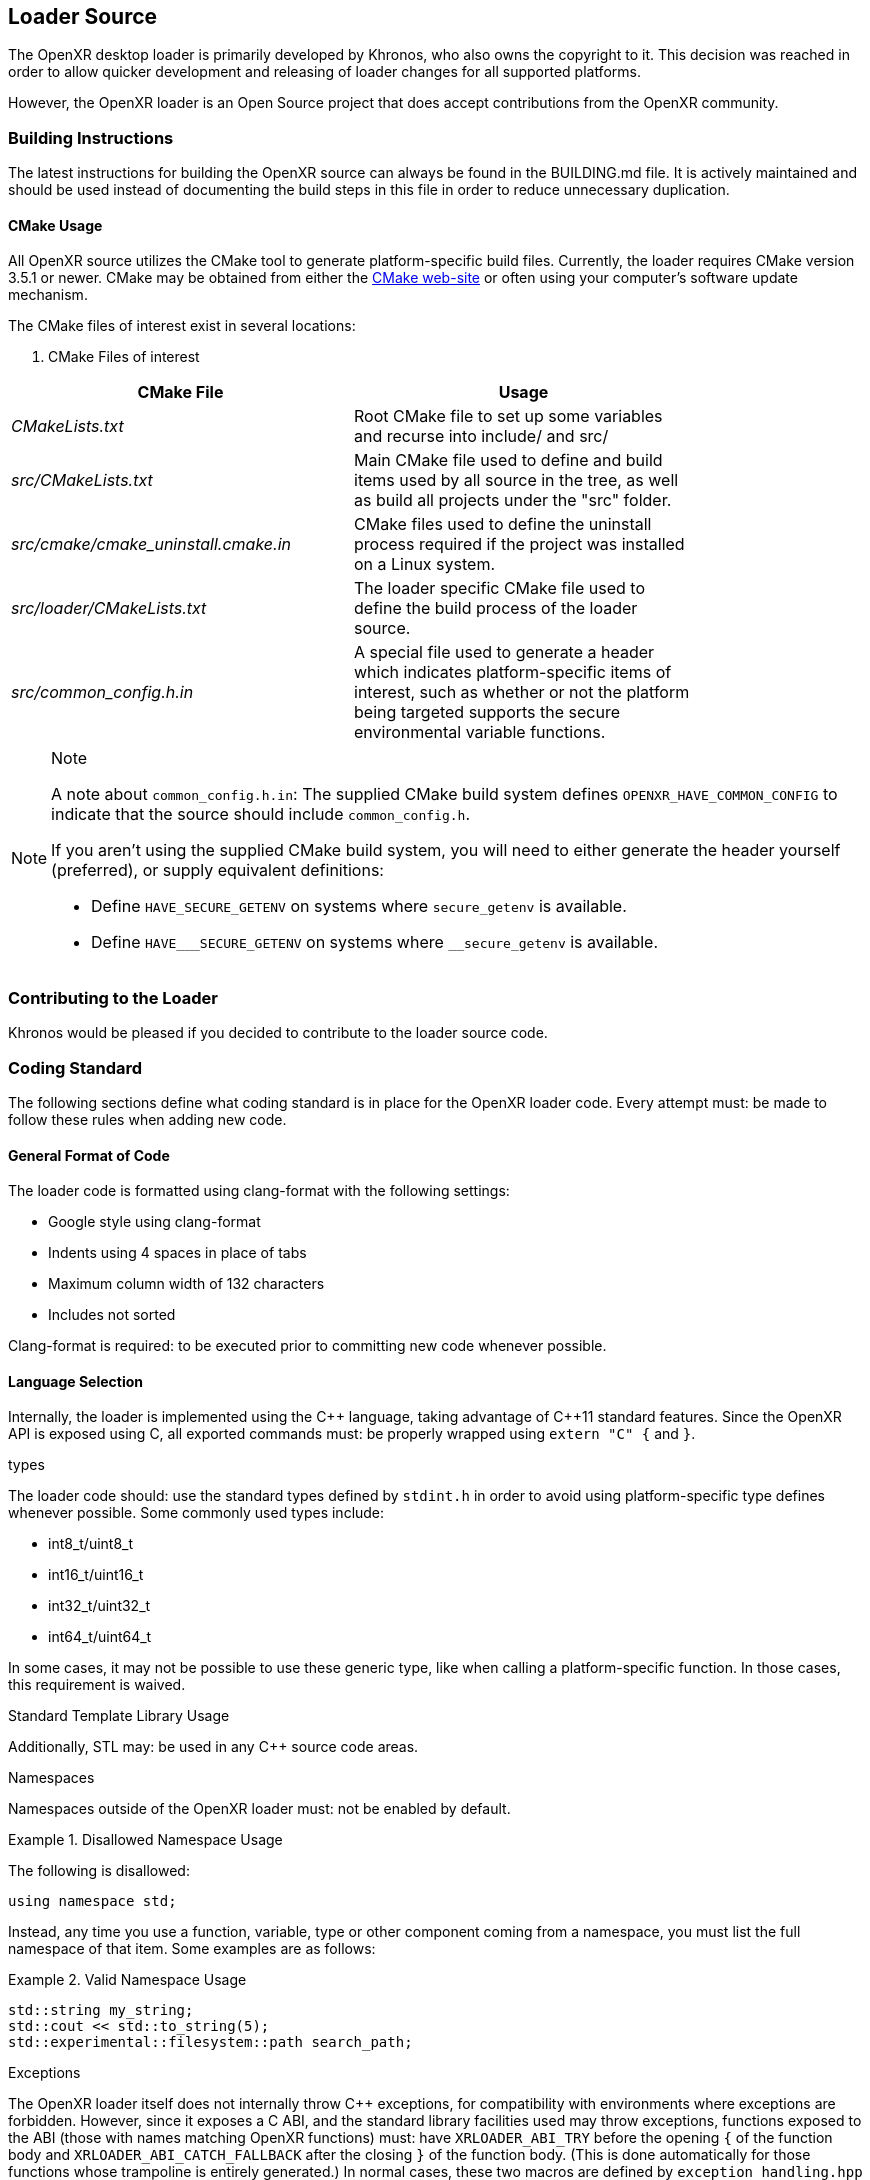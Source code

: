 // Copyright (c) 2017-2023, The Khronos Group Inc.
//
// SPDX-License-Identifier: CC-BY-4.0

[[loader-Source]]
== Loader Source ==

The OpenXR desktop loader is primarily developed by Khronos, who also owns
the copyright to it.
This decision was reached in order to allow quicker development and
releasing of loader changes for all supported platforms.

However, the OpenXR loader is an Open Source project that does accept
contributions from the OpenXR community.

=== Building Instructions ===

The latest instructions for building the OpenXR source can always be found
in the BUILDING.md file.
It is actively maintained and should be used instead of documenting the
build steps in this file in order to reduce unnecessary duplication.


[[cmake-usage]]
==== CMake Usage ====

All OpenXR source utilizes the CMake tool to generate platform-specific
build files.
Currently, the loader requires CMake version 3.5.1 or newer.
CMake may be obtained from either the https://cmake.org/[CMake web-site] or
often using your computer's software update mechanism.

The CMake files of interest exist in several locations:

. CMake Files of interest

[width="80%",options="header",cols="^.^50%e,^.^50%"]
|====
| CMake File | Usage
| CMakeLists.txt
    | Root CMake file to set up some variables and recurse into include/
    and src/
| src/CMakeLists.txt
    | Main CMake file used to define and build items used by all source
    in the tree, as well as build all projects under the "src" folder.
| src/cmake/cmake_uninstall.cmake.in
    | CMake files used to define the uninstall process required if the project
    was installed on a Linux system.
| src/loader/CMakeLists.txt
    | The loader specific CMake file used to define the build process of the
    loader source.
| src/common_config.h.in
    | A special file used to generate a header which indicates
    platform-specific items of interest, such as whether or not the platform
    being targeted supports the secure environmental variable functions.
|====

// dunder = double underscore
// setting an attribute to prevent formatting attempts.
:dunder: __

[NOTE]
.Note
====

A note about `common_config.h.in`: The supplied CMake build system defines
`OPENXR_HAVE_COMMON_CONFIG` to indicate that the source should include
`common_config.h`.

If you aren't using the supplied CMake build system, you will need to either
generate the header yourself (preferred), or supply equivalent definitions:

* Define `HAVE_SECURE_GETENV` on systems where `secure_getenv` is available.
* Define `HAVE_{dunder}SECURE_GETENV` on systems where
  `{dunder}secure_getenv` is available.

====


=== Contributing to the Loader ===

Khronos would be pleased if you decided to contribute to the loader source
code.

[[coding-standard]]
=== Coding Standard ===

The following sections define what coding standard is in place for the
OpenXR loader code.
Every attempt must: be made to follow these rules when adding new code.


==== General Format of Code ====

The loader code is formatted using clang-format with the following settings:

* Google style using clang-format
* Indents using 4 spaces in place of tabs
* Maximum column width of 132 characters
* Includes not sorted

Clang-format is required: to be executed prior to committing new code
whenever possible.


==== Language Selection ====

Internally, the loader is implemented using the pass:[C++] language, taking
advantage of pass:[C++]11 standard features.
Since the OpenXR API is exposed using C, all exported commands must: be
properly wrapped using `extern "C" {` and `}`.


.types
The loader code should: use the standard types defined by `stdint.h` in
order to avoid using platform-specific type defines whenever possible.
Some commonly used types include:

* int8_t/uint8_t
* int16_t/uint16_t
* int32_t/uint32_t
* int64_t/uint64_t

In some cases, it may not be possible to use these generic type, like when
calling a platform-specific function.
In those cases, this requirement is waived.


.Standard Template Library Usage
Additionally, STL may: be used in any pass:[C++] source code areas.

.Namespaces
Namespaces outside of the OpenXR loader must: not be enabled by default.

[example]
.Disallowed Namespace Usage
====
The following is disallowed:

[source,cpp]
----
using namespace std;
----
====

Instead, any time you use a function, variable, type or other component
coming from a namespace, you must list the full namespace of that item.
Some examples are as follows:

[example]
.Valid Namespace Usage
====
[source,cpp]
----
std::string my_string;
std::cout << std::to_string(5);
std::experimental::filesystem::path search_path;
----
====


.Exceptions

The OpenXR loader itself does not internally throw pass:[C++] exceptions,
for compatibility with environments where exceptions are forbidden.
However, since it exposes a C ABI, and the standard library facilities used
may throw exceptions, functions exposed to the ABI (those with names
matching OpenXR functions) must: have `XRLOADER_ABI_TRY` before the opening
`{` of the function body and `XRLOADER_ABI_CATCH_FALLBACK` after the closing
`}` of the function body.
(This is done automatically for those functions whose trampoline is entirely
generated.) In normal cases, these two macros are defined by
`exception_handling.hpp` to expand to `try` and a full `catch` clause,
respectively.
This prevents any exceptions from escaping, in what's known as a
"function-try-block".

In very limited cases, you may choose to disable exception handling through
the provided CMake option or by defining
`XRLOADER_DISABLE_EXCEPTION_HANDLING`.
The only two reasons you may define this are:

* Due to a platform or project policy, you're using a custom
  standard-library build that has exception throwing disabled.

* You're developing or debugging the loader and want exceptions to go
  uncaught to trigger a debugger.


.Experimental Filesystem Usage

In order to simplify the file management, especially with regards to loading
JSON manifest files or finding dynamic library files, the
experimental/filesystem is used.
This is a set of features which are part of the upcoming pass:[C++]17
feature set designed to make file management easier.

Since no compiler currently supports pass:[C++]17, most have enabled a chunk
of functionality using the "experimental" namespace.
When used, you can find elements of this functionality with the prefix
`std::experimental::filesystem`.

[example]
.Experimental Filesystem Usage
====
Using the experimental filesystem in the source:

[source,cpp]
----
#include <experimental/filesystem>

static void checkAllFilesInThePath(const std::string &search_path) {
    try {
        // If the file exists, try to add it
        if (std::experimental::filesystem::is_regular_file(search_path)) {
            std::experimental::filesystem::path absolute_path =
                std::experimental::filesystem::absolute(search_path);
        }
    } catch (...) {
    }
}
----
====


==== API Naming ====

Identifiers in the OpenXR API (e.g. types, parameters, constants, etc.) all
follow a set of naming rules, providing a consistent scheme for developers.


===== General Naming Rules =====

Names of all identifiers should: generally be written with full words,
avoiding abbreviations whenever possible, as a concise description of what
that identifier is.
Abbreviation is preferred in cases where the identifier name becomes
excessive in length (usually when exceeding 25 characters).

For example, the class containing the loader's version of OpenXR instance
information is `LoaderInstance`.

Names inside the loader not directly associated with an OpenXR identifier or
command must: not begin with the reserved letters `xr` in any combination of
upper or lower-case characters.
The `xr` prefix is solely reserved for all OpenXR API elements (both hidden
and exposed) and defines the OpenXR namespace.
Therefore, it must: only be in cases of exposing commands for the OpenXR
API.

Also, as a general rule, Hungarian notation should: not be avoided whenever
possible.


===== Naming of Files and Directories =====

All files and files must: be named with lower-snake-case names.
Additionally, any C-language files must: end with either .c or .h, while any
pass:[C++] files must: end with either .cpp or .hpp to differentiate them.
Python scripts, must be named with a .py suffix.

[example]
.Filenames
====
[source,cpp]
----
loader_instance.hpp
loader_instance.cpp
loader_interfaces.h
----
====


===== Naming of #Defines =====

All #defines must: be named in all-caps upper-snake-case and must be defined
to a specific value.

[example]
.#define Values
====
[source,cpp]
----
#define CURRENT_LOADER_API_LAYER_VERSION 1
#define ENABLE_LOADER_DEBUG 1
----
====


===== Variable Naming =====

.Local Variables
All local variables and function/method parameters must: use
lower-snake-case.

[example]
.Variable Names
====
[source,cpp]
----
uint32_t number_of_actual_items;
std::string file_path_location;
----
====


.Global Variable Naming

Global variables, too, are defined using lower-snake-case with an additional
prefix of `g_` required to identify them as global variables.

[example]
.Global Variable Names
====
[source,cpp]
----
std::vector<<std::string>> g_my_global_file_list;
----
====


===== Function and Parameter Naming =====

Functions must: use lower-camel-case for their naming and function
parameters must: use lower-snake-case for their naming.

[example]
.Function and Parameter Naming
====
[source,cpp]
----
void myFunction1(uint32_t my_int_val, bool my_bool) {
}

void thisOtherFunction2() {
}
----
====

===== Structure/Enumeration Naming =====

Structures and Enumerations must: be named using upper-camel-case.

Inside of an enumeration, the values must: use the first one or two
whole-words as a prefix (the XR, if present, may be optionally used), and
must: be defined in all-upper-snake-case with underscores ('_') being
inserted between a lower-case and upper-case character in the enumeration
name.
Additionally, at least the first value in the enumeration list must: be
defined to an integer value.

[example]
.Structure/Enumeration Naming
====
[source,cpp]
----
struct JsonVersion {
     uint32_t major;
     uint32_t minor;
     uint32_t patch;
};
enum XrLoaderInterfaceStructs {
    XR_LOADER_INTERFACE_STRUCT_UNINTIALIZED = 0,
    XR_LOADER_INTERFACE_STRUCT_LOADER_INFO,
    XR_LOADER_INTERFACE_STRUCT_API_LAYER_REQUEST,
    XR_LOADER_INTERFACE_STRUCT_RUNTIME_REQUEST,
    XR_LOADER_INTERFACE_STRUCT_API_LAYER_CREATE_INFO,
    XR_LOADER_INTERFACE_STRUCT_API_LAYER_NEXT_INFO,
};
----
====

===== Class Component Naming =====

The specific components of a class must be named in the following ways:

* The class name must: be upper-camel-case
* Class methods must: be lower-camel-case and parameters must: be
  lower-snake-case (just as functions defined above)
* Class members must: be lower-snake-case with a preceding underscore ('_')

[example]
.Class Component Naming
====
[source,cpp]
----
class MyClass {
    ...
   private
    uint32_t _my_integer_member;
    XrInstanceCreateInfo _my_xr_instance_create_info;
}
----
====
